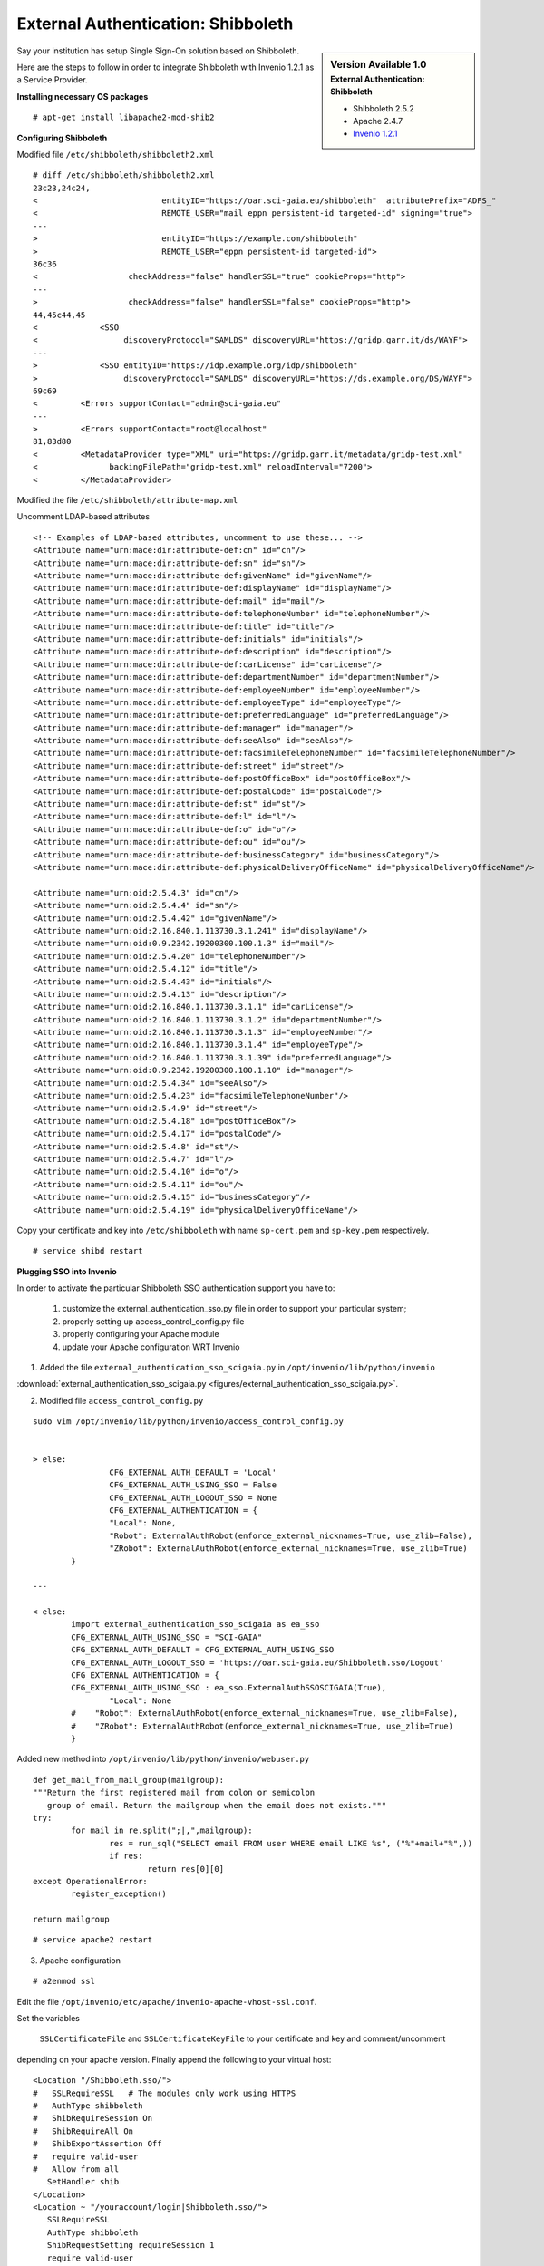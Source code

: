 ===================================
External Authentication: Shibboleth
===================================



.. sidebar:: Version Available 1.0
    :subtitle: External Authentication: Shibboleth

    - Shibboleth 2.5.2
    - Apache 2.4.7 
    - `Invenio 1.2.1 <http://invenio-software.org/>`_



Say your institution has setup Single Sign-On solution based on Shibboleth. 

Here are the steps to follow in order to integrate Shibboleth with Invenio 1.2.1  as a Service Provider.





**Installing necessary OS packages**


::

    # apt-get install libapache2-mod-shib2



**Configuring Shibboleth**

Modified file ``/etc/shibboleth/shibboleth2.xml``



::


    # diff /etc/shibboleth/shibboleth2.xml  
    23c23,24c24,
    <                          entityID="https://oar.sci-gaia.eu/shibboleth"  attributePrefix="ADFS_"
    <                          REMOTE_USER="mail eppn persistent-id targeted-id" signing="true">
    ---
    >                          entityID="https://example.com/shibboleth"
    >                          REMOTE_USER="eppn persistent-id targeted-id">
    36c36
    <                   checkAddress="false" handlerSSL="true" cookieProps="http">
    ---
    >                   checkAddress="false" handlerSSL="false" cookieProps="http">
    44,45c44,45
    <             <SSO
    <                  discoveryProtocol="SAMLDS" discoveryURL="https://gridp.garr.it/ds/WAYF">
    ---
    >             <SSO entityID="https://idp.example.org/idp/shibboleth"
    >                  discoveryProtocol="SAMLDS" discoveryURL="https://ds.example.org/DS/WAYF">
    69c69
    <         <Errors supportContact="admin@sci-gaia.eu"
    ---
    >         <Errors supportContact="root@localhost"
    81,83d80
    <         <MetadataProvider type="XML" uri="https://gridp.garr.it/metadata/gridp-test.xml"
    <               backingFilePath="gridp-test.xml" reloadInterval="7200">
    <         </MetadataProvider>



Modified the file ``/etc/shibboleth/attribute-map.xml``

Uncomment LDAP-based attributes

::

		<!-- Examples of LDAP-based attributes, uncomment to use these... -->
		<Attribute name="urn:mace:dir:attribute-def:cn" id="cn"/>
		<Attribute name="urn:mace:dir:attribute-def:sn" id="sn"/>
		<Attribute name="urn:mace:dir:attribute-def:givenName" id="givenName"/>
		<Attribute name="urn:mace:dir:attribute-def:displayName" id="displayName"/>
		<Attribute name="urn:mace:dir:attribute-def:mail" id="mail"/>
		<Attribute name="urn:mace:dir:attribute-def:telephoneNumber" id="telephoneNumber"/>
		<Attribute name="urn:mace:dir:attribute-def:title" id="title"/>
		<Attribute name="urn:mace:dir:attribute-def:initials" id="initials"/>
		<Attribute name="urn:mace:dir:attribute-def:description" id="description"/>
		<Attribute name="urn:mace:dir:attribute-def:carLicense" id="carLicense"/>
		<Attribute name="urn:mace:dir:attribute-def:departmentNumber" id="departmentNumber"/>
		<Attribute name="urn:mace:dir:attribute-def:employeeNumber" id="employeeNumber"/>
		<Attribute name="urn:mace:dir:attribute-def:employeeType" id="employeeType"/>
		<Attribute name="urn:mace:dir:attribute-def:preferredLanguage" id="preferredLanguage"/>
		<Attribute name="urn:mace:dir:attribute-def:manager" id="manager"/>
		<Attribute name="urn:mace:dir:attribute-def:seeAlso" id="seeAlso"/>
		<Attribute name="urn:mace:dir:attribute-def:facsimileTelephoneNumber" id="facsimileTelephoneNumber"/>
		<Attribute name="urn:mace:dir:attribute-def:street" id="street"/>
		<Attribute name="urn:mace:dir:attribute-def:postOfficeBox" id="postOfficeBox"/>
		<Attribute name="urn:mace:dir:attribute-def:postalCode" id="postalCode"/>
		<Attribute name="urn:mace:dir:attribute-def:st" id="st"/>
		<Attribute name="urn:mace:dir:attribute-def:l" id="l"/>
		<Attribute name="urn:mace:dir:attribute-def:o" id="o"/>
		<Attribute name="urn:mace:dir:attribute-def:ou" id="ou"/>
		<Attribute name="urn:mace:dir:attribute-def:businessCategory" id="businessCategory"/>
		<Attribute name="urn:mace:dir:attribute-def:physicalDeliveryOfficeName" id="physicalDeliveryOfficeName"/>

		<Attribute name="urn:oid:2.5.4.3" id="cn"/>
		<Attribute name="urn:oid:2.5.4.4" id="sn"/>
		<Attribute name="urn:oid:2.5.4.42" id="givenName"/>
		<Attribute name="urn:oid:2.16.840.1.113730.3.1.241" id="displayName"/>
		<Attribute name="urn:oid:0.9.2342.19200300.100.1.3" id="mail"/>
		<Attribute name="urn:oid:2.5.4.20" id="telephoneNumber"/>
		<Attribute name="urn:oid:2.5.4.12" id="title"/>
		<Attribute name="urn:oid:2.5.4.43" id="initials"/>
		<Attribute name="urn:oid:2.5.4.13" id="description"/>
		<Attribute name="urn:oid:2.16.840.1.113730.3.1.1" id="carLicense"/>
		<Attribute name="urn:oid:2.16.840.1.113730.3.1.2" id="departmentNumber"/>
		<Attribute name="urn:oid:2.16.840.1.113730.3.1.3" id="employeeNumber"/>
		<Attribute name="urn:oid:2.16.840.1.113730.3.1.4" id="employeeType"/>
		<Attribute name="urn:oid:2.16.840.1.113730.3.1.39" id="preferredLanguage"/>
		<Attribute name="urn:oid:0.9.2342.19200300.100.1.10" id="manager"/>
		<Attribute name="urn:oid:2.5.4.34" id="seeAlso"/>
		<Attribute name="urn:oid:2.5.4.23" id="facsimileTelephoneNumber"/>
		<Attribute name="urn:oid:2.5.4.9" id="street"/>
		<Attribute name="urn:oid:2.5.4.18" id="postOfficeBox"/>
		<Attribute name="urn:oid:2.5.4.17" id="postalCode"/>
		<Attribute name="urn:oid:2.5.4.8" id="st"/>
		<Attribute name="urn:oid:2.5.4.7" id="l"/>
		<Attribute name="urn:oid:2.5.4.10" id="o"/>
		<Attribute name="urn:oid:2.5.4.11" id="ou"/>
		<Attribute name="urn:oid:2.5.4.15" id="businessCategory"/>
		<Attribute name="urn:oid:2.5.4.19" id="physicalDeliveryOfficeName"/>




Copy your certificate and key into ``/etc/shibboleth`` with name ``sp-cert.pem`` and 
``sp-key.pem`` respectively.

::

    # service shibd restart
   

**Plugging SSO into Invenio**

In order to activate the particular Shibboleth SSO authentication support you have to:

 1) customize the external_authentication_sso.py file in order to support your particular system;
 2) properly setting up access_control_config.py file 
 3) properly configuring your Apache module
 4) update your Apache configuration WRT Invenio 



1) Added the file ``external_authentication_sso_scigaia.py`` in ``/opt/invenio/lib/python/invenio`` 

:download:`external_authentication_sso_scigaia.py <figures/external_authentication_sso_scigaia.py>`.


2) Modified file ``access_control_config.py`` 
 
::


		sudo vim /opt/invenio/lib/python/invenio/access_control_config.py 
 
	 
		> else:
				CFG_EXTERNAL_AUTH_DEFAULT = 'Local'
				CFG_EXTERNAL_AUTH_USING_SSO = False
				CFG_EXTERNAL_AUTH_LOGOUT_SSO = None
				CFG_EXTERNAL_AUTHENTICATION = {
				"Local": None,
				"Robot": ExternalAuthRobot(enforce_external_nicknames=True, use_zlib=False),
				"ZRobot": ExternalAuthRobot(enforce_external_nicknames=True, use_zlib=True)
			}	
		
		---
		
		< else:
			import external_authentication_sso_scigaia as ea_sso
			CFG_EXTERNAL_AUTH_USING_SSO = "SCI-GAIA"
			CFG_EXTERNAL_AUTH_DEFAULT = CFG_EXTERNAL_AUTH_USING_SSO
			CFG_EXTERNAL_AUTH_LOGOUT_SSO = 'https://oar.sci-gaia.eu/Shibboleth.sso/Logout'
			CFG_EXTERNAL_AUTHENTICATION = {
			CFG_EXTERNAL_AUTH_USING_SSO : ea_sso.ExternalAuthSSOSCIGAIA(True),
				"Local": None
			#    "Robot": ExternalAuthRobot(enforce_external_nicknames=True, use_zlib=False),
			#    "ZRobot": ExternalAuthRobot(enforce_external_nicknames=True, use_zlib=True)
			}

	   

Added new method into ``/opt/invenio/lib/python/invenio/webuser.py`` 

::


		def get_mail_from_mail_group(mailgroup):
		"""Return the first registered mail from colon or semicolon
		   group of email. Return the mailgroup when the email does not exists."""
		try:
			for mail in re.split(";|,",mailgroup):
				res = run_sql("SELECT email FROM user WHERE email LIKE %s", ("%"+mail+"%",))
				if res:
					return res[0][0]
		except OperationalError:
			register_exception()

		return mailgroup


::

		# service apache2 restart



3) Apache configuration

::


	 # a2enmod ssl


Edit the file ``/opt/invenio/etc/apache/invenio-apache-vhost-ssl.conf``. 

Set the variables

 ``SSLCertificateFile`` and ``SSLCertificateKeyFile`` to your certificate and key and comment/uncomment
depending on your apache version. Finally append the following to your virtual host::


        <Location "/Shibboleth.sso/">
        #   SSLRequireSSL   # The modules only work using HTTPS
        #   AuthType shibboleth
        #   ShibRequireSession On
        #   ShibRequireAll On
        #   ShibExportAssertion Off
        #   require valid-user
        #   Allow from all
           SetHandler shib
        </Location>
        <Location ~ "/youraccount/login|Shibboleth.sso/">
           SSLRequireSSL
           AuthType shibboleth
           ShibRequestSetting requireSession 1
           require valid-user
        </Location>
        Alias "/shibboleth" "/var/www/shibboleth"
        <Directory "/var/www/shibboleth">
           Options MultiViews
           AllowOverride None
           Order allow,deny
           Allow from all
        </Directory>


Enable the site:

::


    # a2ensite invenio-ssl
    # service apache2 restart



Publish the metadata of your SP in a Federation.

For GrIDP contacts are avaible in `this page <http://gridp.garr.it/contacts.html>`_


